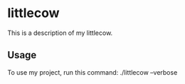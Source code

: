 * littlecow

This is a description of my littlecow.

** Usage

To use my project, run this command: ./littlecow --verbose
